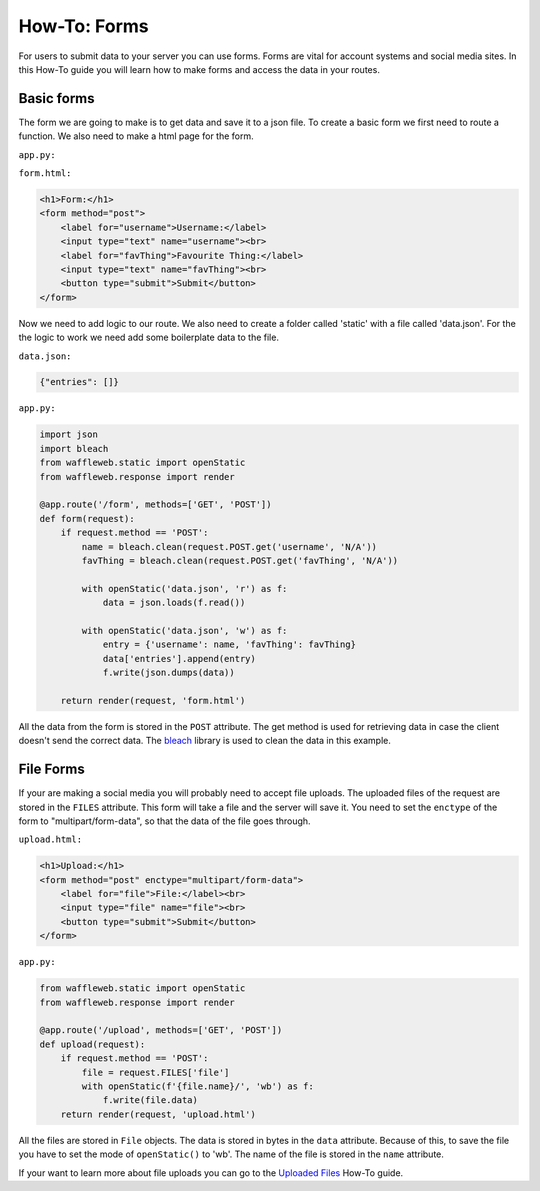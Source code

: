 =============
How-To: Forms
=============

For users to submit data to your server you can use forms. Forms are vital for account systems and social media sites. In this How-To guide you will learn how to make forms and access the data in your routes.

Basic forms
...........

The form we are going to make is to get data and save it to a json file. To create a basic form we first need to route a function. We also need to make a html page for the form.

``app.py:``

.. code-block:: python
	from waffleweb.response import render

	@app.route('/form')
	def form(request):
	    return render(request, 'form.html')
		  
``form.html:``

.. code-block:: html

	<h1>Form:</h1>
	<form method="post">
	    <label for="username">Username:</label>
	    <input type="text" name="username"><br>
	    <label for="favThing">Favourite Thing:</label>
	    <input type="text" name="favThing"><br>
	    <button type="submit">Submit</button>
	</form>
	
Now we need to add logic to our route. We also need to create a folder called 'static' with a file called 'data.json'. For the the logic to work we need add some boilerplate data to the file.

``data.json:``

.. code-block:: json

	{"entries": []}

``app.py:``

.. code-block:: python

	import json
	import bleach
	from waffleweb.static import openStatic
	from waffleweb.response import render

	@app.route('/form', methods=['GET', 'POST'])
	def form(request):
	    if request.method == 'POST':
	        name = bleach.clean(request.POST.get('username', 'N/A'))
	        favThing = bleach.clean(request.POST.get('favThing', 'N/A'))
		      
	        with openStatic('data.json', 'r') as f:
	            data = json.loads(f.read())
		          
	        with openStatic('data.json', 'w') as f:
	            entry = {'username': name, 'favThing': favThing}
	            data['entries'].append(entry)
	            f.write(json.dumps(data))
		          
	    return render(request, 'form.html')

All the data from the form is stored in the ``POST`` attribute. The get method is used for retrieving data in case the client doesn't send the correct data. The `bleach <https://bleach.readthedocs.io/en/latest/>`_ library is used to clean the data in this example.

File Forms
..........

If your are making a social media you will probably need to accept file uploads. The uploaded files of the request are stored in the ``FILES`` attribute. This form will take a file and the server will save it. You need to set the ``enctype`` of the form to "multipart/form-data", so that the data of the file goes through.

``upload.html:``

.. code-block:: html

	<h1>Upload:</h1>
	<form method="post" enctype="multipart/form-data">
	    <label for="file">File:</label><br>
	    <input type="file" name="file"><br>
	    <button type="submit">Submit</button>
	</form>
  
``app.py:``

.. code-block:: python

	from waffleweb.static import openStatic
	from waffleweb.response import render

	@app.route('/upload', methods=['GET', 'POST'])
	def upload(request):
	    if request.method == 'POST':
	        file = request.FILES['file']
	        with openStatic(f'{file.name}/', 'wb') as f:
	            f.write(file.data)
	    return render(request, 'upload.html')
		  
All the files are stored in ``File`` objects. The data is stored in bytes in the ``data`` attribute. Because of this, to save the file you have to set the mode of ``openStatic()`` to 'wb'. The name of the file is stored in the ``name`` attribute.

If your want to learn more about file uploads you can go to the `Uploaded Files <../Uploaded-Files.html>`_ How-To guide.